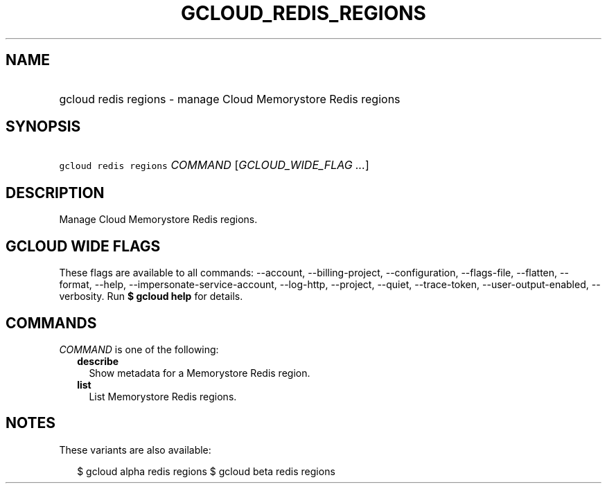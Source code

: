 
.TH "GCLOUD_REDIS_REGIONS" 1



.SH "NAME"
.HP
gcloud redis regions \- manage Cloud Memorystore Redis regions



.SH "SYNOPSIS"
.HP
\f5gcloud redis regions\fR \fICOMMAND\fR [\fIGCLOUD_WIDE_FLAG\ ...\fR]



.SH "DESCRIPTION"

Manage Cloud Memorystore Redis regions.



.SH "GCLOUD WIDE FLAGS"

These flags are available to all commands: \-\-account, \-\-billing\-project,
\-\-configuration, \-\-flags\-file, \-\-flatten, \-\-format, \-\-help,
\-\-impersonate\-service\-account, \-\-log\-http, \-\-project, \-\-quiet,
\-\-trace\-token, \-\-user\-output\-enabled, \-\-verbosity. Run \fB$ gcloud
help\fR for details.



.SH "COMMANDS"

\f5\fICOMMAND\fR\fR is one of the following:

.RS 2m
.TP 2m
\fBdescribe\fR
Show metadata for a Memorystore Redis region.

.TP 2m
\fBlist\fR
List Memorystore Redis regions.


.RE
.sp

.SH "NOTES"

These variants are also available:

.RS 2m
$ gcloud alpha redis regions
$ gcloud beta redis regions
.RE

